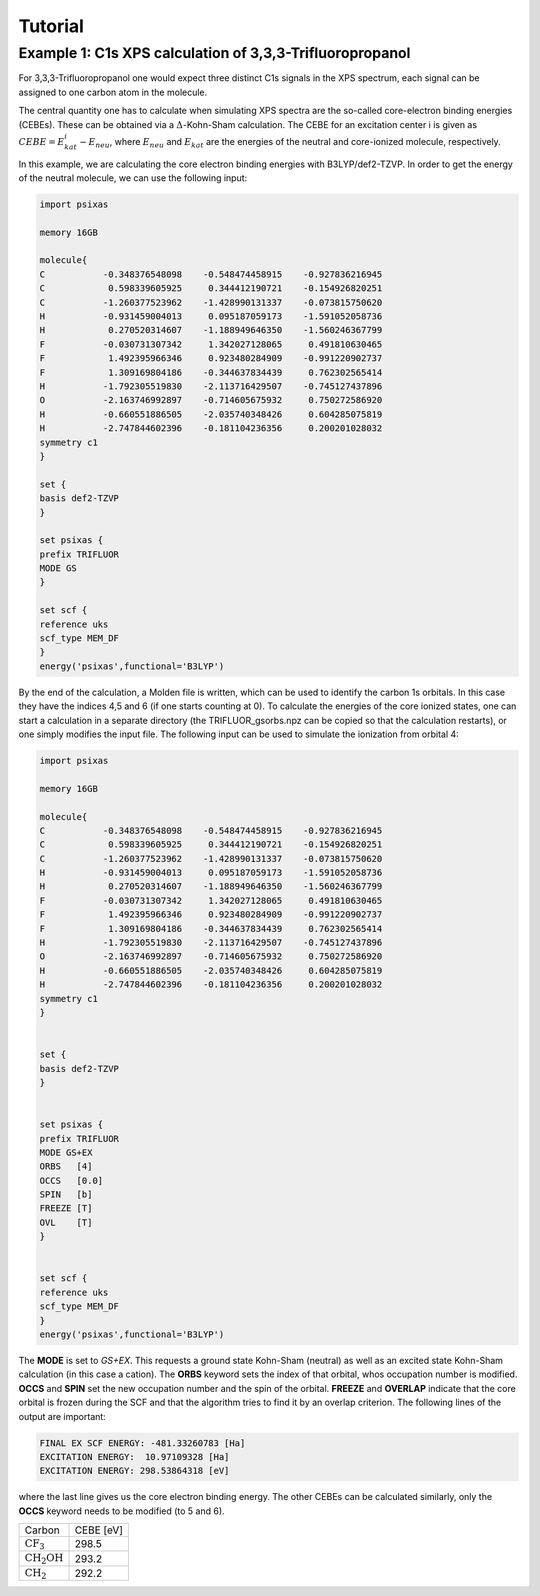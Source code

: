 Tutorial
========

Example 1: C1s XPS calculation of 3,3,3-Trifluoropropanol
---------------------------------------------------------

.. image:: figs/C3H5F3O.png
   :width: 150px
   :align: center

For 3,3,3-Trifluoropropanol one would expect three distinct C1s signals in the XPS spectrum, each signal can be assigned 
to one carbon atom in the molecule.

The central quantity one has to calculate when simulating XPS spectra are the so-called core-electron binding energies (CEBEs).
These can be obtained via a :math:`\Delta`-Kohn-Sham calculation. The CEBE for an excitation center i is given 
as :math:`CEBE = E^{i}_{kat} - E_{neu}`, where :math:`E_{neu}` and :math:`E_{kat}` are the energies of the neutral 
and core-ionized molecule, respectively.

In this example, we are calculating the core electron binding energies with B3LYP/def2-TZVP. In order to get the energy of the 
neutral molecule, we can use the following input:

.. code-block:: bash
    
    import psixas

    memory 16GB

    molecule{
    C           -0.348376548098    -0.548474458915    -0.927836216945
    C            0.598339605925     0.344412190721    -0.154926820251
    C           -1.260377523962    -1.428990131337    -0.073815750620
    H           -0.931459004013     0.095187059173    -1.591052058736
    H            0.270520314607    -1.188949646350    -1.560246367799
    F           -0.030731307342     1.342027128065     0.491810630465
    F            1.492395966346     0.923480284909    -0.991220902737
    F            1.309169804186    -0.344637834439     0.762302565414
    H           -1.792305519830    -2.113716429507    -0.745127437896
    O           -2.163746992897    -0.714605675932     0.750272586920
    H           -0.660551886505    -2.035740348426     0.604285075819
    H           -2.747844602396    -0.181104236356     0.200201028032
    symmetry c1
    }

    set {
    basis def2-TZVP
    }

    set psixas {
    prefix TRIFLUOR
    MODE GS
    }

    set scf {
    reference uks
    scf_type MEM_DF
    }
    energy('psixas',functional='B3LYP')


By the end of the calculation, a Molden file is written, 
which can be used to identify the carbon 1s orbitals. In this case 
they have the indices 4,5 and 6 (if one starts counting at 0).
To calculate the energies of the core ionized states,
one can start a calculation in a separate directory 
(the TRIFLUOR_gsorbs.npz can be copied so that the calculation restarts), or one simply modifies the input file.
The following input can be used to simulate the ionization from orbital 4:


.. code-block:: bash

    import psixas

    memory 16GB

    molecule{
    C           -0.348376548098    -0.548474458915    -0.927836216945
    C            0.598339605925     0.344412190721    -0.154926820251
    C           -1.260377523962    -1.428990131337    -0.073815750620
    H           -0.931459004013     0.095187059173    -1.591052058736
    H            0.270520314607    -1.188949646350    -1.560246367799
    F           -0.030731307342     1.342027128065     0.491810630465
    F            1.492395966346     0.923480284909    -0.991220902737
    F            1.309169804186    -0.344637834439     0.762302565414
    H           -1.792305519830    -2.113716429507    -0.745127437896
    O           -2.163746992897    -0.714605675932     0.750272586920
    H           -0.660551886505    -2.035740348426     0.604285075819
    H           -2.747844602396    -0.181104236356     0.200201028032
    symmetry c1
    }


    set {
    basis def2-TZVP
    }


    set psixas {     
    prefix TRIFLUOR
    MODE GS+EX
    ORBS   [4]
    OCCS   [0.0]
    SPIN   [b]
    FREEZE [T]
    OVL    [T] 
    }


    set scf {
    reference uks
    scf_type MEM_DF
    }
    energy('psixas',functional='B3LYP')

The **MODE** is set to *GS+EX*. This requests a ground state Kohn-Sham (neutral) as well as an excited state 
Kohn-Sham calculation (in this case a cation). 
The **ORBS** keyword sets the index of that orbital, whos occupation number is  modified.
**OCCS** and **SPIN** set the new occupation number and the spin of the orbital.
**FREEZE** and **OVERLAP** indicate that the core orbital is
frozen during the SCF and that the algorithm tries to find it by an overlap criterion. The following lines of the output are important:

.. code-block:: bash

    FINAL EX SCF ENERGY: -481.33260783 [Ha] 
    EXCITATION ENERGY:  10.97109328 [Ha] 
    EXCITATION ENERGY: 298.53864318 [eV] 

where the last line gives us the core electron binding energy. 
The other CEBEs can be calculated similarly, 
only the **OCCS** keyword needs to be modified (to 5 and 6).


+-----------------------+-----------+
| Carbon                | CEBE [eV] |
+-----------------------+-----------+
|:math:`\mathrm{CF_3}`  |   298.5   |
+-----------------------+-----------+
|:math:`\mathrm{CH_2OH}`|   293.2   |
+-----------------------+-----------+
|:math:`\mathrm{CH_2}`  |   292.2   |
+-----------------------+-----------+